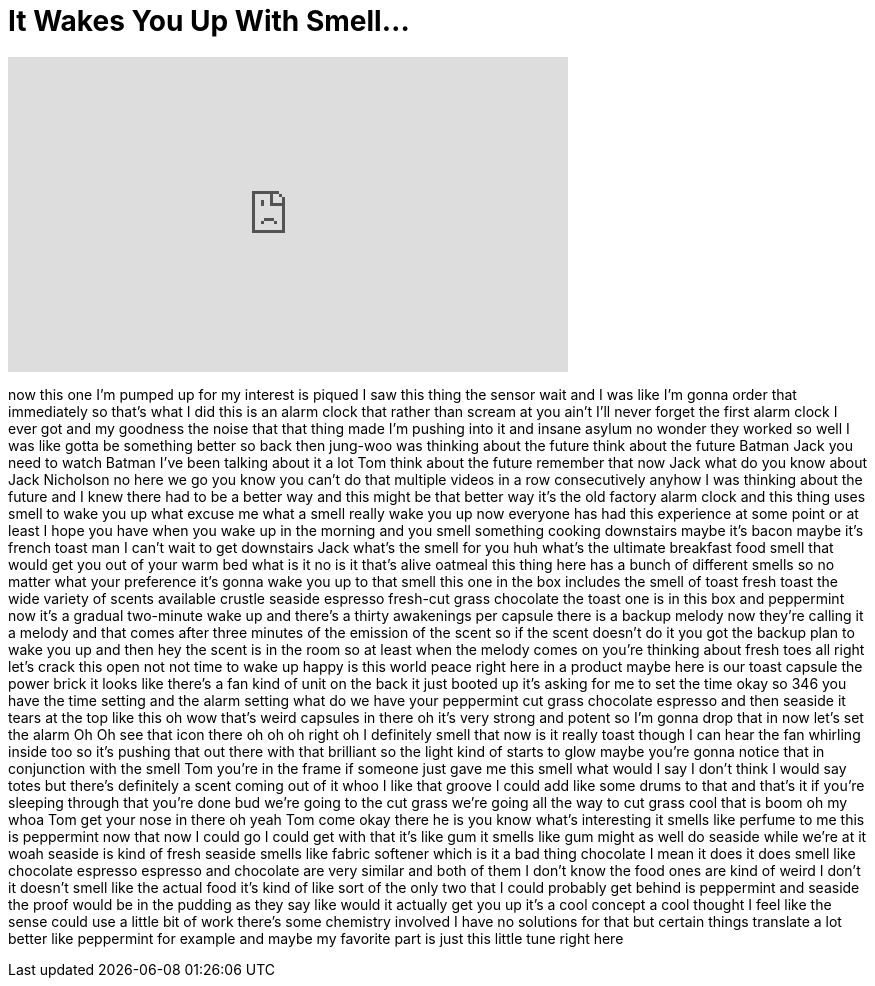 = It Wakes You Up With Smell...
:published_at: 2017-03-13
:hp-alt-title: It Wakes You Up With Smell...
:hp-image: https://i.ytimg.com/vi/nqceBRizsYI/maxresdefault.jpg


++++
<iframe width="560" height="315" src="https://www.youtube.com/embed/nqceBRizsYI?rel=0" frameborder="0" allow="autoplay; encrypted-media" allowfullscreen></iframe>
++++

now this one I'm pumped up for my
interest is piqued I saw this thing the
sensor wait and I was like I'm gonna
order that immediately so that's what I
did this is an alarm clock that rather
than scream at you ain't I'll never
forget the first alarm clock I ever got
and my goodness the noise that that
thing made I'm pushing into it and
insane asylum no wonder they worked so
well I was like gotta be something
better so back then
jung-woo was thinking about the future
think about the future Batman Jack you
need to watch Batman I've been talking
about it a lot
Tom think about the future remember that
now Jack what do you know about Jack
Nicholson no here we go you know you
can't do that multiple videos in a row
consecutively anyhow I was thinking
about the future and I knew there had to
be a better way and this might be that
better way it's the old factory alarm
clock and this thing uses smell to wake
you up what excuse me what a smell
really wake you up now everyone has had
this experience at some point or at
least I hope you have when you wake up
in the morning and you smell something
cooking downstairs maybe it's bacon
maybe it's french toast man I can't wait
to get downstairs Jack what's the smell
for you huh what's the ultimate
breakfast food smell that would get you
out of your warm bed what is it no is it
that's alive oatmeal
this thing here has a bunch of different
smells so no matter what your preference
it's gonna wake you up to that smell
this one in the box includes the smell
of toast fresh toast
the wide variety of scents available
crustle seaside espresso fresh-cut grass
chocolate the toast one is in this box
and peppermint now it's a gradual
two-minute wake up and there's a thirty
awakenings per capsule there is a backup
melody now they're calling it a melody
and that comes after three minutes of
the emission of the scent so if the
scent doesn't do it you got the backup
plan to wake you up and then hey the
scent is in the room so at least when
the melody comes on you're thinking
about fresh toes all right let's crack
this open not not time to wake up happy
is this world peace right here in a
product maybe here is our toast capsule
the power brick it looks like there's a
fan kind of unit on the back it just
booted up it's asking for me to set the
time okay so 346 you have the time
setting and the alarm setting what do we
have your peppermint cut grass chocolate
espresso and then seaside it tears at
the top like this oh wow that's weird
capsules in there oh it's very strong
and potent so I'm gonna drop that in now
let's set the alarm Oh Oh see that icon
there oh oh oh right oh I definitely
smell that now is it really toast though
I can hear the fan whirling inside too
so it's pushing that out there with that
brilliant so the light kind of starts to
glow maybe you're gonna notice that in
conjunction with the smell Tom you're in
the frame if someone just gave me this
smell what would I say I don't think I
would say totes but there's definitely a
scent coming out of it whoo I like that
groove I could add like some drums to
that
and that's it if you're sleeping through
that you're done bud we're going to the
cut grass we're going all the way to cut
grass cool that is boom oh my whoa Tom
get your nose in there
oh yeah Tom come okay there he is you
know what's interesting it smells like
perfume to me this is peppermint now
that now I could go I could get with
that it's like gum it smells like gum
might as well do seaside while we're at
it
woah seaside is kind of fresh seaside
smells like fabric softener which is it
a bad thing chocolate I mean it does it
does smell like chocolate espresso
espresso and chocolate are very similar
and both of them I don't know the food
ones are kind of weird I don't it
doesn't smell like the actual food it's
kind of like sort of the only two that I
could probably get behind is peppermint
and seaside the proof would be in the
pudding as they say like would it
actually get you up it's a cool concept
a cool thought I feel like the sense
could use a little bit of work there's
some chemistry involved I have no
solutions for that but certain things
translate a lot better like peppermint
for example and maybe my favorite part
is just this little tune right here